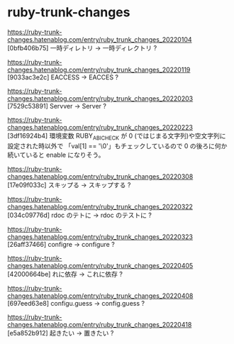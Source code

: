 * ruby-trunk-changes

https://ruby-trunk-changes.hatenablog.com/entry/ruby_trunk_changes_20220104
[0bfb406b75] 一時ディレトリ → 一時ディレクトリ ?

https://ruby-trunk-changes.hatenablog.com/entry/ruby_trunk_changes_20220119
[9033ac3e2c] EACCESS → EACCES ?

https://ruby-trunk-changes.hatenablog.com/entry/ruby_trunk_changes_20220203
[7529c53891] Servver → Server ?

https://ruby-trunk-changes.hatenablog.com/entry/ruby_trunk_changes_20220223
[3df16924b4] 環境変数 RUBY_ABI_CHECK が 0 (ではじまる文字列)や空文字列に設定された時以外で
「val[1] == '\0'」もチェックしているので 0 の後ろに何か続いていると enable になりそう。

https://ruby-trunk-changes.hatenablog.com/entry/ruby_trunk_changes_20220308
[17e09f033c] スキップる → スキップする ?

https://ruby-trunk-changes.hatenablog.com/entry/ruby_trunk_changes_20220322
[034c09776d] rdoc のテトに → rdoc のテストに ?

https://ruby-trunk-changes.hatenablog.com/entry/ruby_trunk_changes_20220323
[26aff37466] configre → configure ?

https://ruby-trunk-changes.hatenablog.com/entry/ruby_trunk_changes_20220405
[42000664be] れに依存 → これに依存 ?

https://ruby-trunk-changes.hatenablog.com/entry/ruby_trunk_changes_20220408
[697eed63e8] configu.guess → config.guess ?

https://ruby-trunk-changes.hatenablog.com/entry/ruby_trunk_changes_20220418
[e5a852b912] 起きたい → 置きたい ?
